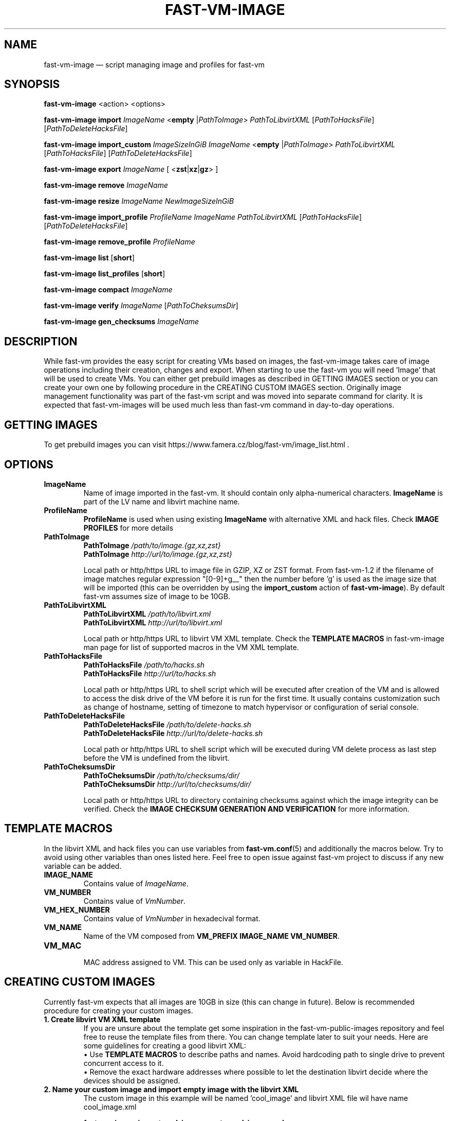 .TH FAST-VM-IMAGE 8 "fast-vm-image 1.7 (2020-05-04)" "fast-vm-image" "fast-vm-image" \" -*- nroff -*-
.SH NAME
fast-vm-image \(em script managing image and profiles for fast-vm
.SH SYNOPSIS
.B fast-vm-image
.RB <action>
.RB <options>

.B fast-vm-image
.BR import
.IR ImageName
.RB < empty
.RI | PathToImage >
.IR PathToLibvirtXML
.RI [ PathToHacksFile ]
.RI [ PathToDeleteHacksFile ]

.B fast-vm-image
.BR import_custom
.IR ImageSizeInGiB
.IR ImageName
.RB < empty
.RI | PathToImage >
.IR PathToLibvirtXML
.RI [ PathToHacksFile ]
.RI [ PathToDeleteHacksFile ]

.B fast-vm-image
.BR export
.IR ImageName
.RB "[ <" zst | xz | gz "> ]"

.B fast-vm-image
.BR remove
.IR ImageName

.B fast-vm-image
.BR resize
.IR ImageName
.IR NewImageSizeInGiB

.B fast-vm-image
.BR import_profile
.IR ProfileName
.IR ImageName
.IR PathToLibvirtXML 
.RI [ PathToHacksFile ]
.RI [ PathToDeleteHacksFile ]

.B fast-vm-image
.BR remove_profile
.IR ProfileName

.B fast-vm-image
.BR list
.RB [ short ]

.B fast-vm-image
.BR list_profiles
.RB [ short ]

.B fast-vm-image
.B compact
.IR "ImageName"

.B fast-vm-image
.BR verify
.IR ImageName
.RI [ PathToCheksumsDir ]

.B fast-vm-image
.BR gen_checksums
.IR ImageName

.SH DESCRIPTION
While fast-vm provides the easy script for creating VMs based on images, the fast-vm-image takes
care of image operations including their creation, changes and export. When starting to use the
fast-vm you will need 'Image' that will be used to create VMs. You can either get prebuild images
as described in GETTING IMAGES section or you can create your own one by following procedure in
the CREATING CUSTOM IMAGES section. Originally image management functionality
was part of the fast-vm script and was moved into separate command for clarity. It is expected that
fast-vm-images will be used much less than fast-vm command in day-to-day operations.

.SH GETTING IMAGES

To get prebuild images you can visit https://www.famera.cz/blog/fast-vm/image_list.html .

.SH OPTIONS

.TP
.B ImageName
.RB "Name of image imported in the fast-vm. It should contain only alpha-numerical characters. " "ImageName"
is part of the LV name and libvirt machine name.

.TP
.B ProfileName
.BR "ProfileName" " is used when using existing " "ImageName" " with alternative XML and hack files. Check " "IMAGE PROFILES" " for more details"

.TP
.B PathToImage
.BI "PathToImage " /path/to/image.{gz,xz,zst}
.br
.BI "PathToImage " http://url/to/image.{gz,xz,zst}
.sp
Local path or http/https URL to image file in GZIP, XZ or ZST format. From fast-vm-1.2 if the filename of image matches regular
expression "[0-9]+g__" then the number before 'g' is used as the image size that will be imported (this can be overridden by
.RB "using the " "import_custom" " action of " "fast-vm-image" ")."
By default fast-vm assumes size of image to be 10GB.

.TP
.B PathToLibvirtXML
.BI "PathToLibvirtXML " /path/to/libvirt.xml
.br
.BI "PathToLibvirtXML " http://url/to/libvirt.xml
.sp
Local path or http/https URL to libvirt VM XML template. Check the
.B TEMPLATE MACROS
in fast-vm-image man page for list of supported macros in the VM XML template.

.TP
.B PathToHacksFile
.BI "PathToHacksFile " /path/to/hacks.sh
.br
.BI "PathToHacksFile " http://url/to/hacks.sh
.sp
Local path or http/https URL to shell script which will be executed after creation of the VM and is allowed
to access the disk drive of the VM before it is run for the first time. It usually contains customization such as
change of hostname, setting of timezone to match hypervisor or configuration of serial console.

.TP
.B PathToDeleteHacksFile
.BI "PathToDeleteHacksFile " /path/to/delete-hacks.sh
.br
.BI "PathToDeleteHacksFile " http://url/to/delete-hacks.sh
.sp
Local path or http/https URL to shell script which will be executed during VM delete process as last step
before the VM is undefined from the libvirt.

.TP
.B PathToCheksumsDir
.BI "PathToCheksumsDir " /path/to/checksums/dir/
.br
.BI "PathToCheksumsDir " http://url/to/checksums/dir/
.sp
Local path or http/https URL to directory containing checksums against which the image integrity can be verified.
.RB "Check the " "IMAGE CHECKSUM GENERATION AND VERIFICATION" " for more information."

.SH TEMPLATE MACROS
In the libvirt XML and hack files you can use variables from 
.BR fast-vm.conf (5)
and additionally the macros below. Try to avoid using other variables than ones listed here. 
Feel free to open issue against fast-vm project to discuss if any new variable can be added.

.TP
.B IMAGE_NAME
.RI "Contains value of " ImageName "."

.TP
.B VM_NUMBER
.RI "Contains value of " VmNumber "."

.TP
.B VM_HEX_NUMBER
.RI "Contains value of " VmNumber " in hexadecival format."

.TP
.B VM_NAME
Name of the VM composed from 
.BR "VM_PREFIX IMAGE_NAME VM_NUMBER" .

.TP
.B VM_MAC
.br
MAC address assigned to VM. This can be used only as variable in HackFile.

.SH CREATING CUSTOM IMAGES
Currently fast-vm expects that all images are 10GB in size (this can change in future).
Below is recommended procedure for creating your custom images.
.TP
.B 1. Create libvirt VM XML template
If you are unsure about the template get some inspiration in the fast-vm-public-images repository and feel free to reuse the template
files from there. You can change template later to suit your needs. Here are some guidelines for creating a good libvirt XML:
.nf
.RB "\(bu Use " "TEMPLATE MACROS" " to describe paths and names. Avoid hardcoding path to single drive to prevent concurrent access to it."
\(bu Remove the exact hardware addresses where possible to let the destination libvirt decide where the devices should be assigned.
.fi

.TP
.B 2. Name your custom image and import "empty image" with the libvirt XML
The custom image in this example will be named 'cool_image' and libvirt XML file wil have name cool_image.xml

.B fast-vm-image import cool_image empty cool_image.xml

or import empty image with custom size (in example below 6GB)

.B fast-vm-image import_custom 6 cool_image empty cool_image.xml

.TP
.B 3. Create base VM and prepare your custom image
This will create the "base VM" which will use the empty drive directly.

.B fast-vm create cool_image base

Now you will have a VM with empty disk drive and you can install any system you want to become your custom image.
To make image as small as possible try to remove unnecessary things from the VM such as cache files, logs. If the OS supports it,
try to use TRIM (ATA devices) or UNMAP (SCSI devices) commands to further reduce size. For example try command
.BR fstrim .

You can further try to cleanup image using the command
.BI "fast-vm-image compact " "ImageName"
.RB "which cleans up image is using " "virt-sparsify" " command."

.TP
.B 4. Export image in compressed form
When you have done all modification to your image export it to GZ, XZ or ZST (recommended) compressed file using one of the commands below.

.B fast-vm-image export cool_image zst
.br
.B fast-vm-image export cool_image xz
.br
.B fast-vm-image export cool_image gz

TIP: You can test anytime your image by creating fast-vm VM based on it. Note that changing base VM disk will NOT change existing fast-vm VM that is using that image. In other words: changing file in base VM doesn't affect existing VMs, only newly created ones.

.B fast-vm create cool_image VmNumber

.TP
.B 5. (optional, but recommended) Creating hack file
Hack files allows one to change things in the image at the time when new fast-vm VM is created.
This is heavilly used by fast-vm images from fast-vm-public-images to setup the hostname of the machine so it matches the fast-vm VM_NAME as much as possible. 
Check those hack files for inspiration on what is possible. Note that hack files are run in context of
user running the fast-vm command and they don't have root permissions.

.SH CUSTOMIZING IMPORTED IMAGE
You can further customize the disk image imported into fast-vm thinpool. This is practical if you are for example importing some systems that requires
registration or some other repetitive task that is hard to put into hacks file. However if something is possible doable in hack file, then hack file is the
recommended way of customizing image because hack files are easier to ditribute compared to whole disk images.
To begin customizing imported image create the 'base' VM using command below.
.BR "NOTE: " "Customizing image will change data checksum of the image."

.BI "fast-vm create " ImageName " base"

Above command will define VM which will be able to directly alter the imported disk image. The VM will be created using default libvirt XML associated with that image
and fast-vm will apply hacks file on it as on normal VM. However as the 'base' is not a number, the VM will not be assigned the static DHCP lease by libvirt so it might
be needed to connect to VM by other means that through network to figure out its IP address or assign it one.

It is save to alter imported image after you have created fast-vm VMs that are based on it. The changes you do to the imported image will be present only
in the newly created VMs. It's strongly discouraged to create VMs based on imported image when the base VM is running.

.SH UEFI SUPPORT (from fast-vm-1.0)
To use virtual machines with UEFI you will need a UEFI firmware for qemu which is most probably distributed separately from qemu.
When creating the custom image you will have to specify location of UEFI firmware and provide the location of UEFI variable files in
.RI " " "/etc/libvirt/qemu.conf" " file so the libvirt can automatically take care of UEFI vars creation and deletion."
Some systems (such as CentOS/RHEL 6.x) needs UEFI vars file that contains needed variables after install to be bootable.

.SH IMAGE PROFILES (from fast-vm-1.1)
To allow re-use of same disk image with different libvirt XML and/or hack files the IMAGE PROFILES can be used. Profile is basically alternative libvirt XML and/or hack file
for existing disk image. Profiles can be specified in place of ImageName. To create profile there must be already existing image based on which profile is created.
Typical use of profile is to create VM with different virtual HW (more RAM, CPU, additional network cards, etc.).

.SH RESIZING DISKS (from fast-vm-1.2)
Resizing the image disk will affect only newly created VMs from that disk. Disks should be resized only when base VM is turned off. Note that this action resizes only the disk drive and not partitions or filesystems on disk.
.br
.BR "WARNING: " "Shrinking disk size (making size of disk smaller) can cause DATA LOSS. Think before doing so. You will NOT be prompted to confirm your choice."

.SH IMAGE CHECKSUM GENERATION AND VERIFICATION (from fast-vm-1.7)
By default the checksums are not generated, but are verified if the checksum files are present.

Fast-vm is now able to generate and verify the imported image parts using SHA512 checksums. When generating checksums, the already imported, image is split into 1GB parts and for each part the checksum is generated. Note that last part of image could be smaller than 1 GB and checksum will be made only from this remainder - it will NOT be padded to whole 1GB.

When importing the image or when requesting verification manually via 'verify' operation each checksum file is checked against the imported image part and compared. If all checksum files were present and image was not changed (or resized) then verification should succeed. If any of the checksum files is missing or image was extended beyond the size of original image that had checksums created, then verification can report 'missing' checksums.

Idea of checksumming of images is to provide convenient method to detect if image was imported properly or that it was not modified later after import. This is first implementation of this generation and checking that is serializing both checksum generation and verification, future versions may switch to paralele checking and verification for faster operation.

.SH EXAMPLES
Import local image into fast-vm
.sp
.BI "fast-vm-image import " "6.7 /tmp/centosl6.7.img.gz /tmp/centos-6.3\-7.2.xml /tmp/centos\-7\-hacks.sh"

.RB "Define new profile " "small-6.7" " based on image " "6.7" " with custom libvirt XML and hack files and create machine " "41" " using new profile"
.sp
.BI "fast-vm-image import " "small-6.7 6.7 /tmp/alternative\-libvirt.xml /tmp/custom\-create\-hacks.sh /tmp/custom\-delete\-hacks.sh"
.br
.BI "fast-vm create " "small-6.7 41"

.RB "Change disk size of image " "small-6.7" " to " "40" " GB. All VMs created from this image after this change will have disk with " "40" " GB. Previously created VM are unaffected."
.sp
.BI "fast-vm-image resize " "small-67 40"

.SH EXIT CODES
In case of error the fast-vm-image will return non-zero exit code. 

.SH SEE ALSO
.BR fast-vm (8),
.BR fast-vm.conf (5),
.BR configure-fast-vm (8),
.BR fast-vm-list (8)
